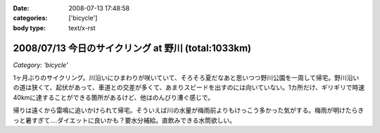 :date: 2008-07-13 17:48:58
:categories: ['bicycle']
:body type: text/x-rst

====================================================
2008/07/13 今日のサイクリング at 野川 (total:1033km)
====================================================

*Category: 'bicycle'*

1ヶ月ぶりのサイクリング。川沿いにひまわりが咲いていて、そろそろ夏だなあと思いつつ野川公園を一周して帰宅。野川沿いの道は狭くて、起伏があって、車道との交差が多くて、あまりスピードを出すのには向いていない。1カ所だけ、ギリギリで時速40kmに達することができる箇所があるけど、他はのんびり漕ぐ感じで。

帰りは遠くから雷鳴に追いかけられて帰宅。そういえば川の水量が梅雨前よりもけっこう多かった気がする。梅雨が明けたらきっと暑すぎて‥‥ダイエットに良いかも？要水分補給。直飲みできる水筒欲しい。


.. :extend type: text/html
.. :extend:
